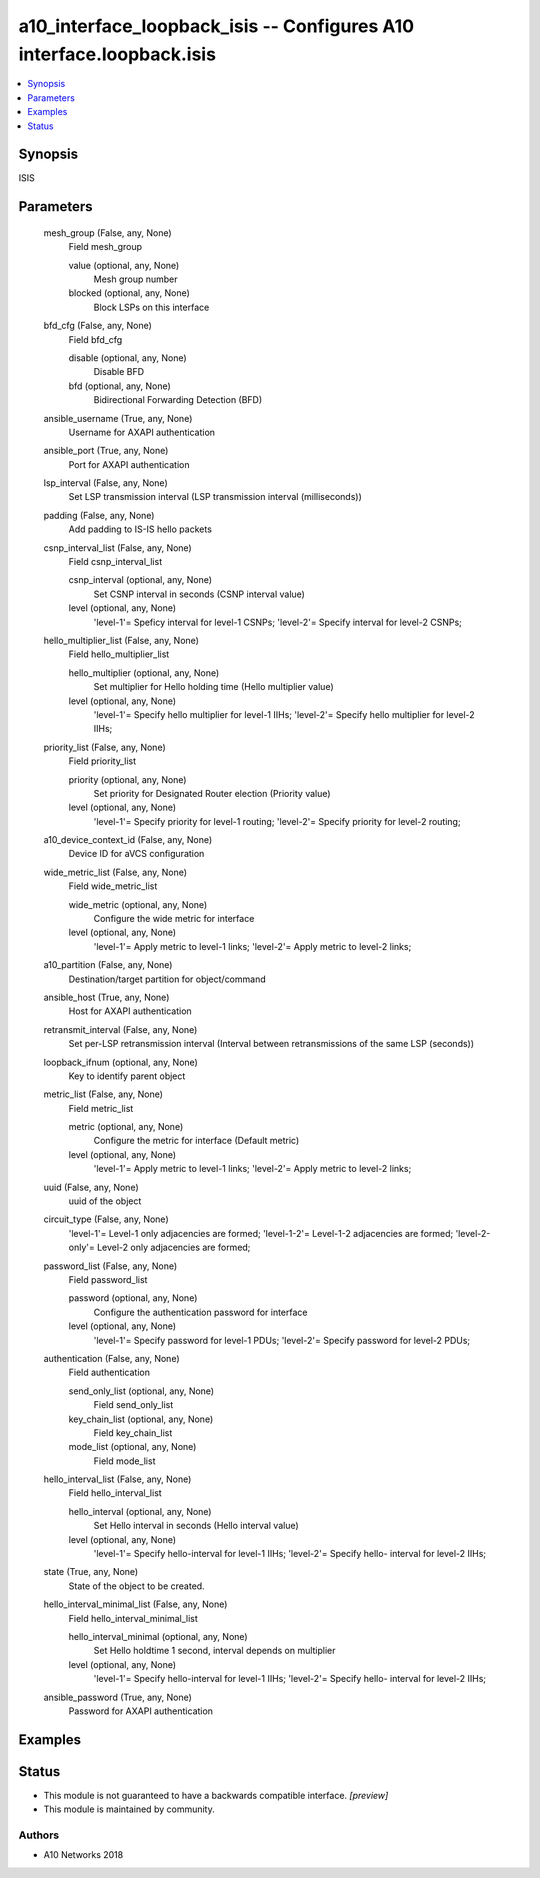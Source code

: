 .. _a10_interface_loopback_isis_module:


a10_interface_loopback_isis -- Configures A10 interface.loopback.isis
=====================================================================

.. contents::
   :local:
   :depth: 1


Synopsis
--------

ISIS






Parameters
----------

  mesh_group (False, any, None)
    Field mesh_group


    value (optional, any, None)
      Mesh group number


    blocked (optional, any, None)
      Block LSPs on this interface



  bfd_cfg (False, any, None)
    Field bfd_cfg


    disable (optional, any, None)
      Disable BFD


    bfd (optional, any, None)
      Bidirectional Forwarding Detection (BFD)



  ansible_username (True, any, None)
    Username for AXAPI authentication


  ansible_port (True, any, None)
    Port for AXAPI authentication


  lsp_interval (False, any, None)
    Set LSP transmission interval (LSP transmission interval (milliseconds))


  padding (False, any, None)
    Add padding to IS-IS hello packets


  csnp_interval_list (False, any, None)
    Field csnp_interval_list


    csnp_interval (optional, any, None)
      Set CSNP interval in seconds (CSNP interval value)


    level (optional, any, None)
      'level-1'= Speficy interval for level-1 CSNPs; 'level-2'= Specify interval for level-2 CSNPs;



  hello_multiplier_list (False, any, None)
    Field hello_multiplier_list


    hello_multiplier (optional, any, None)
      Set multiplier for Hello holding time (Hello multiplier value)


    level (optional, any, None)
      'level-1'= Specify hello multiplier for level-1 IIHs; 'level-2'= Specify hello multiplier for level-2 IIHs;



  priority_list (False, any, None)
    Field priority_list


    priority (optional, any, None)
      Set priority for Designated Router election (Priority value)


    level (optional, any, None)
      'level-1'= Specify priority for level-1 routing; 'level-2'= Specify priority for level-2 routing;



  a10_device_context_id (False, any, None)
    Device ID for aVCS configuration


  wide_metric_list (False, any, None)
    Field wide_metric_list


    wide_metric (optional, any, None)
      Configure the wide metric for interface


    level (optional, any, None)
      'level-1'= Apply metric to level-1 links; 'level-2'= Apply metric to level-2 links;



  a10_partition (False, any, None)
    Destination/target partition for object/command


  ansible_host (True, any, None)
    Host for AXAPI authentication


  retransmit_interval (False, any, None)
    Set per-LSP retransmission interval (Interval between retransmissions of the same LSP (seconds))


  loopback_ifnum (optional, any, None)
    Key to identify parent object


  metric_list (False, any, None)
    Field metric_list


    metric (optional, any, None)
      Configure the metric for interface (Default metric)


    level (optional, any, None)
      'level-1'= Apply metric to level-1 links; 'level-2'= Apply metric to level-2 links;



  uuid (False, any, None)
    uuid of the object


  circuit_type (False, any, None)
    'level-1'= Level-1 only adjacencies are formed; 'level-1-2'= Level-1-2 adjacencies are formed; 'level-2-only'= Level-2 only adjacencies are formed;


  password_list (False, any, None)
    Field password_list


    password (optional, any, None)
      Configure the authentication password for interface


    level (optional, any, None)
      'level-1'= Specify password for level-1 PDUs; 'level-2'= Specify password for level-2 PDUs;



  authentication (False, any, None)
    Field authentication


    send_only_list (optional, any, None)
      Field send_only_list


    key_chain_list (optional, any, None)
      Field key_chain_list


    mode_list (optional, any, None)
      Field mode_list



  hello_interval_list (False, any, None)
    Field hello_interval_list


    hello_interval (optional, any, None)
      Set Hello interval in seconds (Hello interval value)


    level (optional, any, None)
      'level-1'= Specify hello-interval for level-1 IIHs; 'level-2'= Specify hello- interval for level-2 IIHs;



  state (True, any, None)
    State of the object to be created.


  hello_interval_minimal_list (False, any, None)
    Field hello_interval_minimal_list


    hello_interval_minimal (optional, any, None)
      Set Hello holdtime 1 second, interval depends on multiplier


    level (optional, any, None)
      'level-1'= Specify hello-interval for level-1 IIHs; 'level-2'= Specify hello- interval for level-2 IIHs;



  ansible_password (True, any, None)
    Password for AXAPI authentication









Examples
--------

.. code-block:: yaml+jinja

    





Status
------




- This module is not guaranteed to have a backwards compatible interface. *[preview]*


- This module is maintained by community.



Authors
~~~~~~~

- A10 Networks 2018

